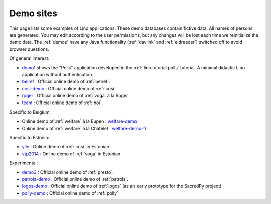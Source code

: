 .. _demos:

==========
Demo sites
==========

This page lists some examples of Lino applications.  These demo
databases contain fictive data.  All names of persons are generated.
You may edit according to the user permissions, but any changes will
be lost each time we reinitialize the demo data.  The :ref:`demos`
have any Java functionality (:ref:`davlink` and :ref:`eidreader`)
switched off to avoid browser questions.

.. _belref: http://belref.lino-framework.org
.. _demo1: http://demo1.lino-framework.org
.. _demo3: http://demo3.lino-framework.org
.. _welfare-demo: http://welfare-demo.lino-framework.org
.. _welfare-demo-fr: http://welfare-demo-fr.lino-framework.org
.. _logos-demo: http://logos-demo.lino-framework.org
.. _polly-demo: http://polly-demo.lino-framework.org
.. _patrols-demo: http://patrols-demo.lino-framework.org
.. _cosi-demo: http://cosi-demo.lino-framework.org
.. _roger: http://roger.lino-framework.org
.. _ylle: http://ylle.lino-framework.org
.. _vtp2014: http://vtp2014.lino-framework.org
.. _team: http://team.lino-framework.org/


Of general interest:

- demo1_ shows the "Polls" application developed in the
  :ref:`lino.tutorial.polls` tutorial. A minimal didactic Lino
  application without authentication.
- belref_ : Official online demo of :ref:`belref`.
- cosi-demo_ :    Official online demo of :ref:`cosi`.
- roger_ :  Official online demo of :ref:`voga` à la Roger
- team_ : Official online demo of :ref:`noi`.

Specific to Belgium:

- Online demo of :ref:`welfare` à la Eupen : welfare-demo_
- Online demo of :ref:`welfare` à la Châtelet : welfare-demo-fr_

Specific to Estonia:

- ylle_       :   Online demo of :ref:`cosi` in Estonian
- vtp2014_    :   Online demo of :ref:`voga` in Estonian

Experimental:

- demo3_ : Official online demo of :ref:`presto`.
- patrols-demo_ : Official online demo of :ref:`patrols`.
- logos-demo_ : Official online demo of :ref:`logos` (as an early
  prototype for the SacredPy project)
- polly-demo_ : Official online demo of :ref:`polly` 
    
